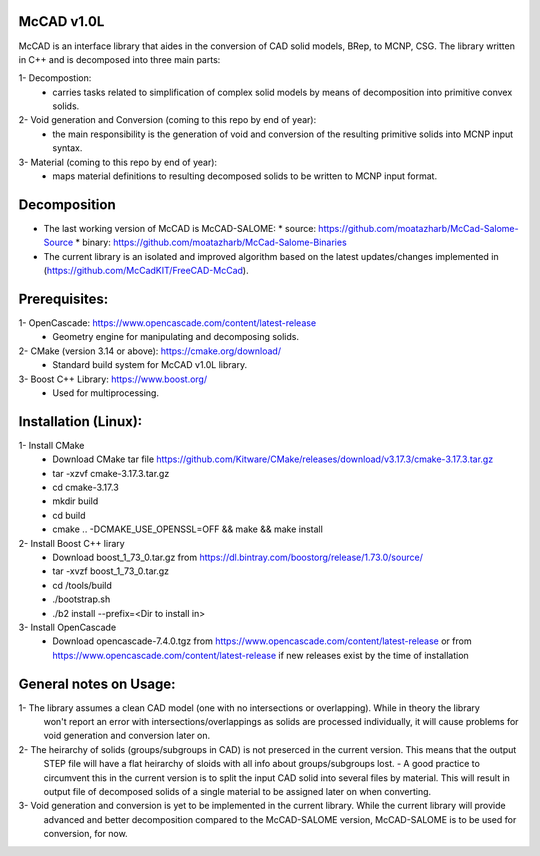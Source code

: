 McCAD v1.0L
-----------
McCAD is an interface library that aides in the conversion of CAD solid models, BRep, to MCNP, CSG.
The library written in C++ and is decomposed into three main parts:

1- Decompostion:
  * carries tasks related to simplification of complex solid models by means of decomposition
    into primitive convex solids.
2- Void generation and Conversion (coming to this repo by end of year):
  * the main responsibility is the generation of void and conversion of the resulting primitive
    solids into MCNP input syntax.
3- Material (coming to this repo by end of year): 
  * maps material definitions to resulting decomposed solids to be written to MCNP input format.

Decomposition
-------------
* The last working version of McCAD is McCAD-SALOME:
  * source: https://github.com/moatazharb/McCad-Salome-Source
  * binary: https://github.com/moatazharb/McCad-Salome-Binaries
 
* The current library is an isolated and improved algorithm based on the latest updates/changes implemented in
  (https://github.com/McCadKIT/FreeCAD-McCad).

Prerequisites:
--------------
1- OpenCascade: https://www.opencascade.com/content/latest-release
  * Geometry engine for manipulating and decomposing solids.
  
2- CMake (version 3.14 or above): https://cmake.org/download/
  * Standard build system for McCAD v1.0L library.
  
3- Boost C++ Library: https://www.boost.org/
  * Used for multiprocessing.

Installation (Linux):
------------
1- Install CMake
  * Download CMake tar file https://github.com/Kitware/CMake/releases/download/v3.17.3/cmake-3.17.3.tar.gz
  * tar -xzvf cmake-3.17.3.tar.gz
  * cd cmake-3.17.3
  * mkdir build
  * cd build
  * cmake .. -DCMAKE_USE_OPENSSL=OFF && make && make install

2- Install Boost C++ lirary
  * Download boost_1_73_0.tar.gz from https://dl.bintray.com/boostorg/release/1.73.0/source/
  * tar -xvzf boost_1_73_0.tar.gz
  * cd /tools/build
  * ./bootstrap.sh
  * ./b2 install --prefix=<Dir to install in>

3- Install OpenCascade
  * Download opencascade-7.4.0.tgz from https://www.opencascade.com/content/latest-release or from
    https://www.opencascade.com/content/latest-release if new releases exist by the time of installation

General notes on Usage:
-------------
1- The library assumes a clean CAD model (one with no intersections or overlapping). While in theory the library
   won't report an error with intersections/overlappings as solids are processed individually, it will cause problems
   for void generation and conversion later on.
   
2- The heirarchy of solids (groups/subgroups in CAD) is not preserced in the current version. This means that the output
   STEP file will have a flat heirarchy of sloids with all info about groups/subgroups lost.
   - A good practice to circumvent this in the current version is to split the input CAD solid into several files by material.
   This will result in output file of decomposed solids of a single material to be assigned later on when converting.
   
3- Void generation and conversion is yet to be implemented in the current library. While the current library will provide
   advanced and better decomposition compared to the McCAD-SALOME version, McCAD-SALOME is to be used for conversion, for now.
